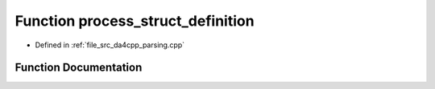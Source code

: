 .. _exhale_function_namespaceanonymous__namespace_02parsing_8cpp_03_1a2d8978993a237d43d6cf4e89bbd6954e:

Function process_struct_definition
==================================

- Defined in :ref:`file_src_da4cpp_parsing.cpp`


Function Documentation
----------------------


.. doxygenfunction:: process_struct_definition(const CXCursor&)
   :project: da4cpp